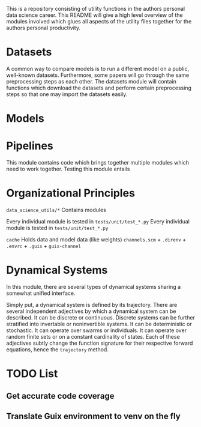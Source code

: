 This is a repository consisting of utility functions in the authors personal data science career. This README will give a high level overview of the modules involved which glues all aspects of the utility files together for the authors personal productivity.

* Datasets

A common way to compare models is to run a different model on a public, well-known datasets. Furthermore, some papers will go through the same preprocessing steps as each other. The datasets module will contain functions which download the datasets and perform certain preprocessing steps so that one may import the datasets easily.

* Models

* Pipelines

This module contains code which brings together multiple modules which need to work together.
Testing this module entails 

* Organizational Principles

=data_science_utils/*= Contains modules

Every individual module is tested in =tests/unit/test_*.py=
Every individual module is tested in =tests/unit/test_*.py=

=cache= Holds data and model data (like weights)
=channels.scm= + =.direnv= + =.envrc= + =.guix= + =guix-channel=

* Dynamical Systems

In this module, there are several types of dynamical systems sharing a somewhat unified interface.

Simply put, a dynamical system is defined by its trajectory. There are several independent adjectives by which a dynamical system can be described. It can be discrete or continuous. Discrete systems can be further stratified into invertable or noninvertible systems. It can be deterministic or stochastic. It can operate over swarms or individuals. It can operate over random finite sets or on a constant cardinality of states. Each of these adjectives subtly change the function signature for their respective forward equations, hence the =trajectory= method.

* TODO List

** Get accurate code coverage

** Translate Guix environment to venv on the fly
